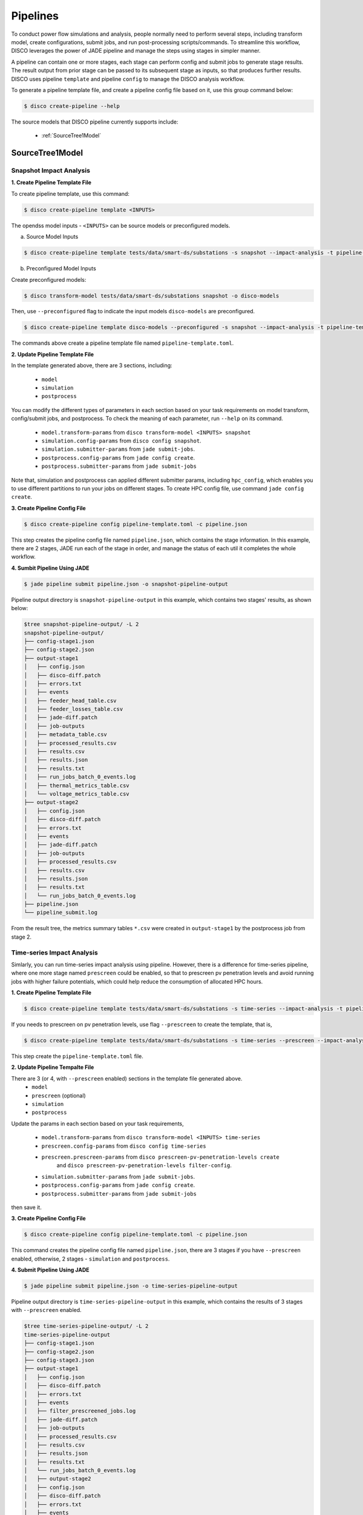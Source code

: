 *********
Pipelines
*********

To conduct power flow simulations and analysis, people normally need to perform several steps, including 
transform model, create configurations, submit jobs, and run post-processing scripts/commands. To streamline this workflow, DISCO leverages the power of 
JADE pipeline and manage the steps using stages in simpler manner.

A pipeline can contain one or more stages, each stage can perform config and submit jobs
to generate stage results. The result output from prior stage can be passed to its subsequent stage 
as inputs, so that produces further results. DISCO uses pipeline ``template`` and pipeline 
``config`` to manage the DISCO analysis workflow.

To generate a pipeline template file, and create a pipeline config file based on it, 
use this group command below:

.. code-block:: bash

    $ disco create-pipeline --help

The source models that DISCO pipeline currently supports include:

    * :ref:`SourceTree1Model`


SourceTree1Model
================

Snapshot Impact Analysis
------------------------

**1. Create Pipeline Template File**

To create pipeline template, use this command:

.. code-block:: bash

    $ disco create-pipeline template <INPUTS>

The opendss model inputs - ``<INPUTS>``  can be source models or preconfigured models.

a. Source Model Inputs

.. code-block:: bash

    $ disco create-pipeline template tests/data/smart-ds/substations -s snapshot --impact-analysis -t pipeline-template.toml

b. Preconfigured Model Inputs

Create preconfigured models:

.. code-block:: bash

    $ disco transform-model tests/data/smart-ds/substations snapshot -o disco-models

Then, use ``--preconfigured`` flag to indicate the input models ``disco-models`` are preconfigured.

.. code-block:: bash

    $ disco create-pipeline template disco-models --preconfigured -s snapshot --impact-analysis -t pipeline-template.toml

The commands above create a pipeline template file named ``pipeline-template.toml``.


**2. Update Pipeline Template File**

In the template generated above, there are 3 sections, including:

    * ``model``
    * ``simulation``
    * ``postprocess``

You can modify the different types of parameters in each section based on your task requirements 
on model transform, config/submit jobs, and postprocess. To check the meaning of each parameter,
run ``--help`` on its command.

    * ``model.transform-params`` from ``disco transform-model <INPUTS> snapshot``
    * ``simulation.config-params`` from ``disco config snapshot``.
    * ``simulation.submitter-params`` from ``jade submit-jobs``.
    * ``postprocess.config-params`` from ``jade config create``.
    * ``postprocess.submitter-params`` from ``jade submit-jobs``

Note that, simulation and postprocess can applied different submitter params, including
``hpc_config``, which enables you to use different partitions to run your jobs on
different stages. To create HPC config file, use command ``jade config create``.


**3. Create Pipeline Config File**

.. code-block:: bash

    $ disco create-pipeline config pipeline-template.toml -c pipeline.json

This step creates the pipeline config file named ``pipeline.json``, which contains the stage 
information. In this example, there are 2 stages, JADE run each of the stage in order, and manage
the status of each util it completes the whole workflow.


**4. Sumbit Pipeline Using JADE**

.. code-block:: bash

    $ jade pipeline submit pipeline.json -o snapshot-pipeline-output

Pipeline output directory is ``snapshot-pipeline-output`` in this example, 
which contains two stages' results, as shown below:

.. code-block:: bash

    $tree snapshot-pipeline-output/ -L 2
    snapshot-pipeline-output/
    ├── config-stage1.json
    ├── config-stage2.json
    ├── output-stage1
    │   ├── config.json
    │   ├── disco-diff.patch
    │   ├── errors.txt
    │   ├── events
    │   ├── feeder_head_table.csv
    │   ├── feeder_losses_table.csv
    │   ├── jade-diff.patch
    │   ├── job-outputs
    │   ├── metadata_table.csv
    │   ├── processed_results.csv
    │   ├── results.csv
    │   ├── results.json
    │   ├── results.txt
    │   ├── run_jobs_batch_0_events.log
    │   ├── thermal_metrics_table.csv
    │   └── voltage_metrics_table.csv
    ├── output-stage2
    │   ├── config.json
    │   ├── disco-diff.patch
    │   ├── errors.txt
    │   ├── events
    │   ├── jade-diff.patch
    │   ├── job-outputs
    │   ├── processed_results.csv
    │   ├── results.csv
    │   ├── results.json
    │   ├── results.txt
    │   └── run_jobs_batch_0_events.log
    ├── pipeline.json
    └── pipeline_submit.log

From the result tree, the metrics summary tables ``*.csv`` were created in ``output-stage1`` 
by the postprocess job from stage 2.



Time-series Impact Analysis
---------------------------

Simlarly, you can run time-series impact analysis using pipeline. 
However, there is a difference for time-series pipeline, where one more 
stage named ``prescreen`` could be enabled, so that to prescreen pv penetration levels
and avoid running jobs with higher failure potentials, which could help reduce the consumption of 
allocated HPC hours.

**1. Create Pipeline Template File**

.. code-block:: bash

    $ disco create-pipeline template tests/data/smart-ds/substations -s time-series --impact-analysis -t pipeline-template.toml

If you needs to prescreen on pv penetration levels, use flag ``--prescreen`` to create the template, that is,

.. code-block:: bash

    $ disco create-pipeline template tests/data/smart-ds/substations -s time-series --prescreen --impact-analysis -t pipeline-template.toml

This step create the ``pipeline-template.toml`` file.

**2. Update Pipeline Tempalte File**

There are 3 (or 4, with ``--prescreen`` enabled) sections in the template file generated above.
    * ``model``
    * ``prescreen`` (optional)
    * ``simulation``
    * ``postprocess``

Update the params in each section based on your task requirements,

    * ``model.transform-params`` from ``disco transform-model <INPUTS> time-series``
    * ``prescreen.config-params`` from ``disco config time-series``
    * ``prescreen.prescreen-params`` from ``disco prescreen-pv-penetration-levels create`` 
        and ``disco prescreen-pv-penetration-levels filter-config``.
    * ``simulation.submitter-params`` from ``jade submit-jobs``.
    * ``postprocess.config-params`` from ``jade config create``.
    * ``postprocess.submitter-params`` from ``jade submit-jobs``

then save it.


**3. Create Pipeline Config File**

.. code-block:: bash

    $ disco create-pipeline config pipeline-template.toml -c pipeline.json

This command creates the pipeline config file named ``pipeline.json``, there are 3 stages if
you have ``--prescreen`` enabled, otherwise, 2 stages - ``simulation`` and ``postprocess``.


**4. Submit Pipeline Using JADE**

.. code-block:: bash

    $ jade pipeline submit pipeline.json -o time-series-pipeline-output

Pipeline output directory is ``time-series-pipeline-output`` in this example,
which contains the results of 3 stages with ``--prescreen`` enabled.

.. code-block:: bash

    $tree time-series-pipeline-output/ -L 2
    time-series-pipeline-output
    ├── config-stage1.json
    ├── config-stage2.json
    ├── config-stage3.json
    ├── output-stage1
    │   ├── config.json
    │   ├── disco-diff.patch
    │   ├── errors.txt
    │   ├── events
    │   ├── filter_prescreened_jobs.log
    │   ├── jade-diff.patch
    │   ├── job-outputs
    │   ├── processed_results.csv
    │   ├── results.csv
    │   ├── results.json
    │   ├── results.txt
    │   └── run_jobs_batch_0_events.log
    │   ├── output-stage2
    │   ├── config.json
    │   ├── disco-diff.patch
    │   ├── errors.txt
    │   ├── events
    │   ├── feeder_head_table.csv
    │   ├── feeder_losses_table.csv
    │   ├── jade-diff.patch
    │   ├── job-outputs
    │   ├── metadata_table.csv
    │   ├── processed_results.csv
    │   ├── results.csv
    │   ├── results.json
    │   ├── results.txt
    │   ├── run_jobs_batch_0_events.log
    │   ├── thermal_metrics_table.csv
    │   └── voltage_metrics_table.csv
    ├── output-stage3
    │   ├── config.json
    │   ├── disco-diff.patch
    │   ├── errors.txt
    │   ├── events
    │   ├── jade-diff.patch
    │   ├── job-outputs
    │   ├── processed_results.csv
    │   ├── results.csv
    │   ├── results.json
    │   ├── results.txt
    │   └── run_jobs_batch_0_events.log
    ├── pipeline.json
    └── pipeline_submit.log

As shown above, the metrics summary tables ``*.csv`` were created in ``output-stage2``
by postprocess job from stage 3.
